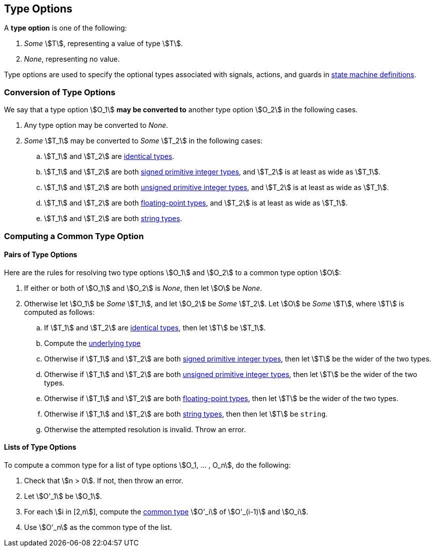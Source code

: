 == Type Options

A *type option* is one of the following:

. _Some_ stem:[T], representing a value of type stem:[T].

. _None_, representing no value.

Type options are used to specify the optional types associated with
signals, actions, and guards in <<Definitions_State-Machine-Definitions,state
machine definitions>>.

=== Conversion of Type Options

We say that a type option stem:[O_1] *may be converted to* another type option
stem:[O_2] in the following cases.

. Any type option may be converted to _None_.

. _Some_ stem:[T_1] may be converted to _Some_ stem:[T_2] in the following cases:

.. stem:[T_1] and stem:[T_2] are <<Type-Checking_Identical-Types,identical types>>.

.. stem:[T_1] and stem:[T_2] are both
<<Types_Primitive-Integer-Types,signed primitive integer types>>,
and stem:[T_2] is at least as wide as stem:[T_1].

.. stem:[T_1] and stem:[T_2] are both
<<Types_Primitive-Integer-Types,unsigned primitive integer types>>,
and stem:[T_2] is at least as wide as stem:[T_1].

.. stem:[T_1] and stem:[T_2] are both
<<Types_Floating-Point-Types,floating-point types>>,
and stem:[T_2] is at least as wide as stem:[T_1].

.. stem:[T_1] and stem:[T_2] are both <<Types_String-Types,string types>>.

=== Computing a Common Type Option

==== Pairs of Type Options

Here are the rules for resolving two type options stem:[O_1] and stem:[O_2] to
a common type option stem:[O]:

. If either or both of stem:[O_1] and stem:[O_2] is _None_, then
let stem:[O] be _None_.

. Otherwise let stem:[O_1] be _Some_ stem:[T_1], and let
stem:[O_2] be _Some_ stem:[T_2].
Let stem:[O] be _Some_ stem:[T], where stem:[T]
is computed as follows:

.. If stem:[T_1] and stem:[T_2] are <<Type-Checking_Identical-Types,identical types>>,
then let stem:[T] be stem:[T_1].

.. Compute the <<Types_Underlying-Types,underlying type>>

.. Otherwise if stem:[T_1] and stem:[T_2] are both
<<Types_Primitive-Integer-Types,signed primitive integer types>>,
then let stem:[T] be the wider of the two types.

.. Otherwise if stem:[T_1] and stem:[T_2] are both
<<Types_Primitive-Integer-Types,unsigned primitive integer types>>,
then let stem:[T] be the wider of the two types.

.. Otherwise if stem:[T_1] and stem:[T_2] are both
<<Types_Floating-Point-Types,floating-point types>>,
then let stem:[T] be the wider of the two types.

.. Otherwise if stem:[T_1] and stem:[T_2] are both
<<Types_String-Types,string types>>, then
then let stem:[T] be `string`.

.. Otherwise the attempted resolution is invalid.
Throw an error.

==== Lists of Type Options

To compute a common type for a list of type options
stem:[O_1, ... , O_n], do the following:

.  Check that stem:[n > 0]. If not, then throw an error.

. Let stem:[O'_1] be stem:[O_1].

.  For each stem:[i in [2,n]], compute the
<<Type-Checking_Computing-a-Common-Type,common type>> stem:[O'_i] of
stem:[O'_(i-1)] and stem:[O_i].

.  Use stem:[O'_n] as the common type of the list.
